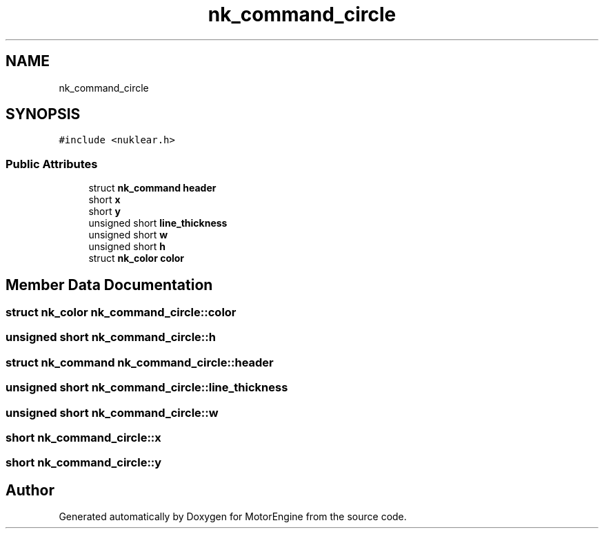 .TH "nk_command_circle" 3 "Mon Apr 3 2023" "Version 0.2.1" "MotorEngine" \" -*- nroff -*-
.ad l
.nh
.SH NAME
nk_command_circle
.SH SYNOPSIS
.br
.PP
.PP
\fC#include <nuklear\&.h>\fP
.SS "Public Attributes"

.in +1c
.ti -1c
.RI "struct \fBnk_command\fP \fBheader\fP"
.br
.ti -1c
.RI "short \fBx\fP"
.br
.ti -1c
.RI "short \fBy\fP"
.br
.ti -1c
.RI "unsigned short \fBline_thickness\fP"
.br
.ti -1c
.RI "unsigned short \fBw\fP"
.br
.ti -1c
.RI "unsigned short \fBh\fP"
.br
.ti -1c
.RI "struct \fBnk_color\fP \fBcolor\fP"
.br
.in -1c
.SH "Member Data Documentation"
.PP 
.SS "struct \fBnk_color\fP nk_command_circle::color"

.SS "unsigned short nk_command_circle::h"

.SS "struct \fBnk_command\fP nk_command_circle::header"

.SS "unsigned short nk_command_circle::line_thickness"

.SS "unsigned short nk_command_circle::w"

.SS "short nk_command_circle::x"

.SS "short nk_command_circle::y"


.SH "Author"
.PP 
Generated automatically by Doxygen for MotorEngine from the source code\&.
